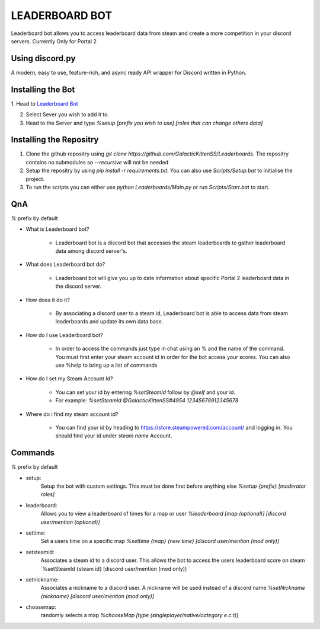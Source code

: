 LEADERBOARD BOT
===========
Leaderboard bot allows you to access leaderboard data from steam and create a more competition in your discord servers. Currently Only for Portal 2

Using discord.py
-----------
.. image:: https://img.shields.io/pypi/v/discord.py.svg
   :target: https://pypi.python.org/pypi/discord.py
   :alt: PyPI version info
.. image:: https://img.shields.io/pypi/pyversions/discord.py.svg
   :target: https://pypi.python.org/pypi/discord.py
   :alt: PyPI supported Python versions   
   
A modern, easy to use, feature-rich, and async ready API wrapper for Discord written in Python.

Installing the Bot
-----------

1. Head to `Leaderboard Bot
<https://discord.com/api/oauth2/authorize?client_id=870359095218155610&permissions=274877975552&scope=bot%20applications.commands>`_

2. Select Sever you wish to add it to.

3. Head to the Server and type `%setup [prefix you wish to use] [roles that can change others data]`

Installing the Repositry
-----------
1. Clone the github repositry using `git clone https://github.com/GalacticKittenSS/Leaderboards`. The repositry contains no submodules so `--recursive` will not be needed

2. Setup the repositry by using `pip install -r requirements.txt`. You can also use `Scripts/Setup.bat` to initialise the project. 

3. To run the scripts you can either use `python Leaderboards/Main.py` or run `Scripts/Start.bat` to start.

QnA
-----------
`%` prefix by default

* What is Leaderboard bot?

	* Leaderboard bot is a discord bot that accesses the steam leaderboards to gather leaderboard data among discord server's.


* What does Leaderboard bot do?

	* Leaderboard bot will give you up to date information about specific Portal 2 leaderboard data in the discord server.


* How does it do it?

	* By associating a discord user to a steam id, Leaderboard bot is able to access data from steam leaderboards and update its own data base. 


* How do I use Leaderboard bot?

	* In order to access the commands just type in chat using an % and the name of the command. You must first enter your steam account id in order for the bot access your scores. You can also use %help to bring up a list of commands


* How do I set my Steam Account Id?

	* You can set your id by entering `%setSteamId` follow by `@self` and your id.
	* For example: `%setSteamId @GalacticKittenSS#4954  12345678912345678`


* Where do i find my steam account id?

	* You can find your id by heading to https://store.steampowered.com/account/ and logging in. You should find your id under `steam name` Account.

Commands
-----------
`%` prefix by default

- setup:
	Setup the bot with custom settings. This must be done first before anything else
	`%setup {prefix} [moderator roles]`
- leaderboard: 
	Allows you to view a leaderboard of times for a map or user
	`%leaderboard [map (optional)] [discord user/mention (optional)]`
- settime:
	Set a users time on a specific map
	`%settime {map} {new time} [discord user/mention (mod only)]`
- setsteamid:
	Associates a steam id to a discord user. This allows the bot to access the users leaderboard score on steam
	`%setSteamId {steam id} [discord user/mention (mod only)] `
- setnickname:
	Associates a nickname to a discord user. A nickname will be used instead of a discord name
	`%setNickname {nickname} [discord user/mention (mod only)]`
- choosemap:
	randomly selects a map
	`%chooseMap [type (singleplayer/native/category e.c.t)]`